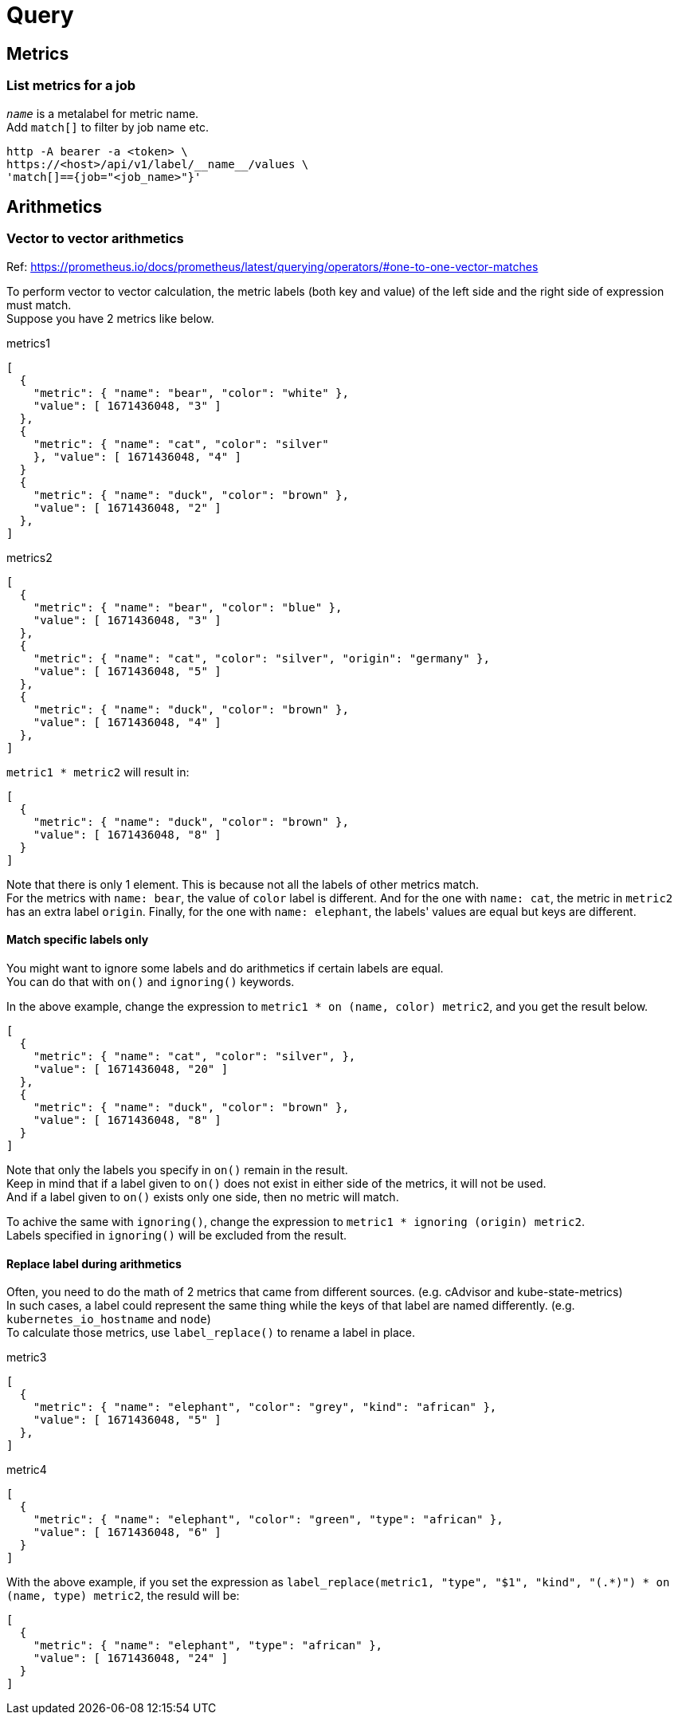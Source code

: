 = Query

== Metrics

=== List metrics for a job
`__name__` is a metalabel for metric name. +
Add `match[]` to filter by job name etc.
[source]
----
http -A bearer -a <token> \
https://<host>/api/v1/label/__name__/values \
'match[]=={job="<job_name>"}'
----

== Arithmetics

=== Vector to vector arithmetics
Ref: https://prometheus.io/docs/prometheus/latest/querying/operators/#one-to-one-vector-matches

To perform vector to vector calculation, the metric labels (both key and value) of the left side and the right side of expression must match. +
Suppose you have 2 metrics like below.

.metrics1
[source]
----
[
  {
    "metric": { "name": "bear", "color": "white" },
    "value": [ 1671436048, "3" ]
  },
  {
    "metric": { "name": "cat", "color": "silver"
    }, "value": [ 1671436048, "4" ]
  }
  {
    "metric": { "name": "duck", "color": "brown" },
    "value": [ 1671436048, "2" ]
  },
]
----

.metrics2
[source]
----
[
  {
    "metric": { "name": "bear", "color": "blue" },
    "value": [ 1671436048, "3" ]
  },
  {
    "metric": { "name": "cat", "color": "silver", "origin": "germany" },
    "value": [ 1671436048, "5" ]
  },
  {
    "metric": { "name": "duck", "color": "brown" },
    "value": [ 1671436048, "4" ]
  },
]
----

`metric1 * metric2` will result in:
[source]
----
[
  {
    "metric": { "name": "duck", "color": "brown" },
    "value": [ 1671436048, "8" ]
  }
]
----

Note that there is only 1 element. This is because not all the labels of other
metrics match. +
For the metrics with `name: bear`, the value of `color` label is different.
And for the one with `name: cat`, the metric in `metric2` has an extra label `origin`.
Finally, for the one with `name: elephant`, the labels' values are equal but keys are different.

==== Match specific labels only
You might want to ignore some labels and do arithmetics if certain labels are equal. +
You can do that with `on()` and `ignoring()` keywords. +

In the above example, change the expression to `metric1 * on (name, color) metric2`, and you get the result below.

[source]
----
[
  {
    "metric": { "name": "cat", "color": "silver", },
    "value": [ 1671436048, "20" ]
  },
  {
    "metric": { "name": "duck", "color": "brown" },
    "value": [ 1671436048, "8" ]
  }
]
----

Note that only the labels you specify in `on()` remain in the result. +
Keep in mind that if a label given to `on()` does not exist in either side of the metrics, it will not be used. +
And if a label given to `on()` exists only one side, then no metric will match. +

To achive the same with `ignoring()`, change the expression to `metric1 * ignoring (origin) metric2`. +
Labels specified in `ignoring()` will be excluded from the result.

==== Replace label during arithmetics
Often, you need to do the math of 2 metrics that came from different sources. (e.g. cAdvisor and kube-state-metrics) +
In such cases, a label could represent the same thing while the keys of that label are named differently. (e.g. `kubernetes_io_hostname` and `node`) +
To calculate those metrics, use `label_replace()` to rename a label in place. +

.metric3
[source]
----
[
  {
    "metric": { "name": "elephant", "color": "grey", "kind": "african" },
    "value": [ 1671436048, "5" ]
  },
]
----

.metric4
[source]
----
[
  {
    "metric": { "name": "elephant", "color": "green", "type": "african" },
    "value": [ 1671436048, "6" ]
  }
]
----

With the above example, if you set the expression as `label_replace(metric1, "type", "$1", "kind", "(.*)") * on (name, type) metric2`, the resuld will be:

[source]
----
[
  {
    "metric": { "name": "elephant", "type": "african" },
    "value": [ 1671436048, "24" ]
  }
]
----
